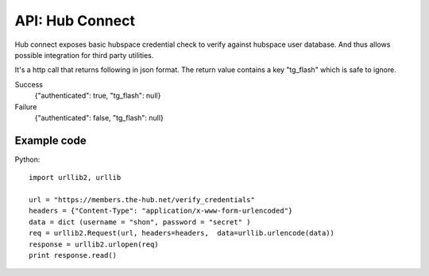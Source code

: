 API: Hub Connect
================

Hub connect exposes basic hubspace credential check to verify against hubspace user database. And thus allows possible integration for third party utilities.

It's a http call that returns following in json format. The return value contains a key "tg_flash" which is safe to ignore.

Success
    {"authenticated": true, "tg_flash": null}

Failure
    {"authenticated": false, "tg_flash": null}


Example code
------------

Python::

    import urllib2, urllib
    
    url = "https://members.the-hub.net/verify_credentials"
    headers = {"Content-Type": "application/x-www-form-urlencoded"}
    data = dict (username = "shon", password = "secret" )
    req = urllib2.Request(url, headers=headers,  data=urllib.urlencode(data))
    response = urllib2.urlopen(req)
    print response.read()

